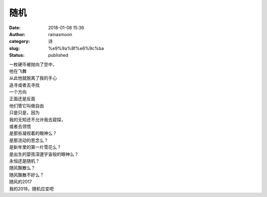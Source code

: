 随机
####
:date: 2018-01-08 15:36
:author: rainasmoon
:category: 诗
:slug: %e9%9a%8f%e6%9c%ba
:status: published

| 一枚硬币被抛向了空中，
| 他在飞舞
| 从此他就脱离了我的手心
| 追寻或者去寻找
| 一个方向
| 正面还是反面
| 他们管它叫做自由
| 只是只是，因为
| 我的无知还不允许我去窥探，
| 或者去领悟
| 是那些凝视着的眼神么？
| 是那流动的思念么？
| 是新年里的第一片雪花么？
| 是出生的婴孩深邃宇宙般的眼神么？
| 永恒还是随机？
| 随风飘散么？
| 随风飘散不好么？
| 随风的2017
| 我的2018，随机应变吧


